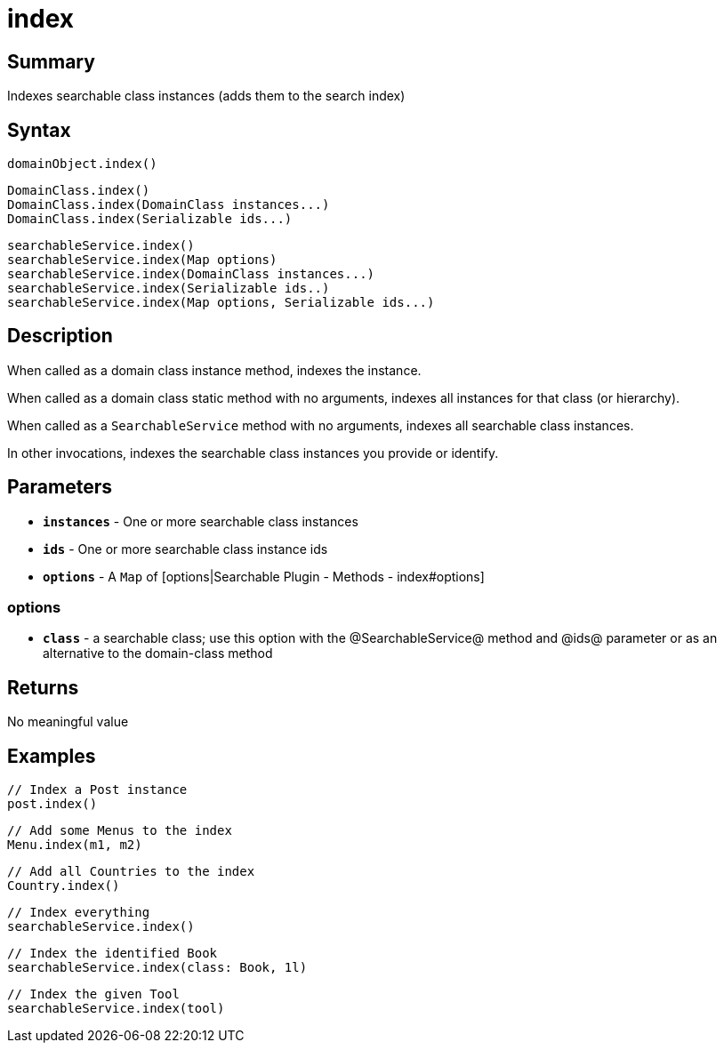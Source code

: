 = index

[discrete]
== Summary

Indexes searchable class instances (adds them to the search index)

[discrete]
== Syntax

----
domainObject.index()
----

----
DomainClass.index()
DomainClass.index(DomainClass instances...)
DomainClass.index(Serializable ids...)
----

----
searchableService.index()
searchableService.index(Map options)
searchableService.index(DomainClass instances...)
searchableService.index(Serializable ids..)
searchableService.index(Map options, Serializable ids...)
----

[discrete]
== Description

When called as a domain class instance method, indexes the instance.

When called as a domain class static method with no arguments, indexes all instances for that class (or hierarchy).

When called as a `SearchableService` method with no arguments, indexes all searchable class instances.

In other invocations, indexes the searchable class instances you provide or identify.

[discrete]
== Parameters

* *`instances`* - One or more searchable class instances
* *`ids`* - One or more searchable class instance ids
* *`options`* - A `Map` of [options|Searchable Plugin - Methods - index#options]

[discrete]
=== options

* *`class`* - a searchable class; use this option with the @SearchableService@ method and @ids@ parameter or as an alternative to the domain-class method

[discrete]
== Returns

No meaningful value

[discrete]
== Examples

----
// Index a Post instance
post.index()
----

----
// Add some Menus to the index
Menu.index(m1, m2)
----

----
// Add all Countries to the index
Country.index()
----

----
// Index everything
searchableService.index()
----

----
// Index the identified Book
searchableService.index(class: Book, 1l)
----

----
// Index the given Tool
searchableService.index(tool)
----

